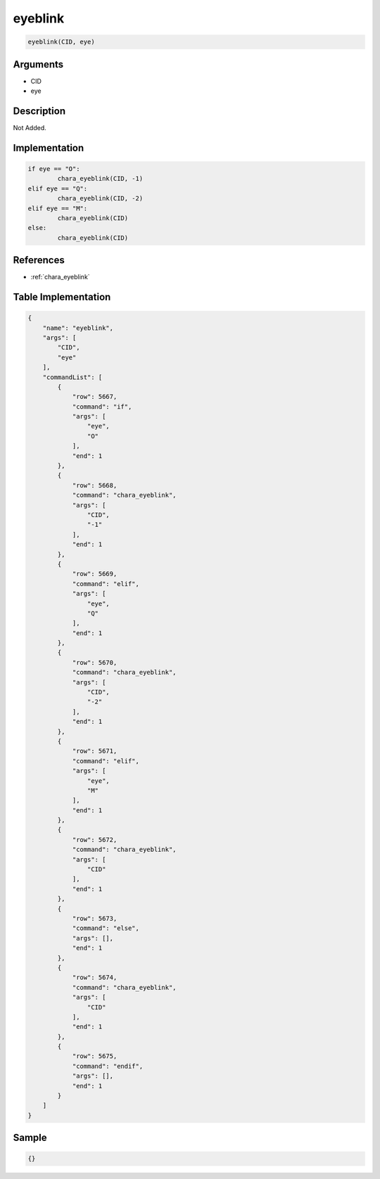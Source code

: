 .. _eyeblink:

eyeblink
========================

.. code-block:: text

	eyeblink(CID, eye)


Arguments
------------

* CID
* eye

Description
-------------

Not Added.

Implementation
-------------

.. code-block:: python

	if eye == "O":
		chara_eyeblink(CID, -1)
	elif eye == "Q":
		chara_eyeblink(CID, -2)
	elif eye == "M":
		chara_eyeblink(CID)
	else:
		chara_eyeblink(CID)

References
-------------
* :ref:`chara_eyeblink`

Table Implementation
-------------

.. code-block:: json

	{
	    "name": "eyeblink",
	    "args": [
	        "CID",
	        "eye"
	    ],
	    "commandList": [
	        {
	            "row": 5667,
	            "command": "if",
	            "args": [
	                "eye",
	                "O"
	            ],
	            "end": 1
	        },
	        {
	            "row": 5668,
	            "command": "chara_eyeblink",
	            "args": [
	                "CID",
	                "-1"
	            ],
	            "end": 1
	        },
	        {
	            "row": 5669,
	            "command": "elif",
	            "args": [
	                "eye",
	                "Q"
	            ],
	            "end": 1
	        },
	        {
	            "row": 5670,
	            "command": "chara_eyeblink",
	            "args": [
	                "CID",
	                "-2"
	            ],
	            "end": 1
	        },
	        {
	            "row": 5671,
	            "command": "elif",
	            "args": [
	                "eye",
	                "M"
	            ],
	            "end": 1
	        },
	        {
	            "row": 5672,
	            "command": "chara_eyeblink",
	            "args": [
	                "CID"
	            ],
	            "end": 1
	        },
	        {
	            "row": 5673,
	            "command": "else",
	            "args": [],
	            "end": 1
	        },
	        {
	            "row": 5674,
	            "command": "chara_eyeblink",
	            "args": [
	                "CID"
	            ],
	            "end": 1
	        },
	        {
	            "row": 5675,
	            "command": "endif",
	            "args": [],
	            "end": 1
	        }
	    ]
	}

Sample
-------------

.. code-block:: json

	{}
